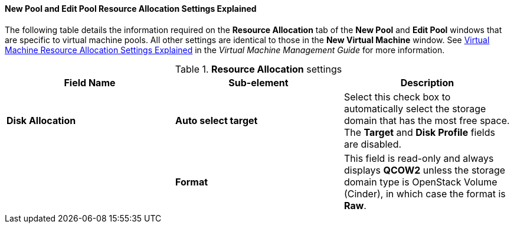 [[New_Pool_Resource_Settings_Explained]]
==== New Pool and Edit Pool Resource Allocation Settings Explained

The following table details the information required on the *Resource Allocation* tab of the *New Pool* and *Edit Pool* windows that are specific to virtual machine pools. All other settings are identical to those in the *New Virtual Machine* window. See link:{URL_virt_product_docs}virtual_machine_management_guide#Virtual_Machine_Resource_Allocation_settings_explained[Virtual Machine Resource Allocation Settings Explained] in the _Virtual Machine Management Guide_ for more information.

.*Resource Allocation* settings
[options="header"]
|===
|Field Name |Sub-element |Description
|*Disk Allocation* |*Auto select target* |Select this check box to automatically select the storage domain that has the most free space. The *Target* and *Disk Profile* fields are disabled.
| |*Format* |This field is read-only and always displays *QCOW2* unless the storage domain type is OpenStack Volume (Cinder), in which case the format is *Raw*.
|===

